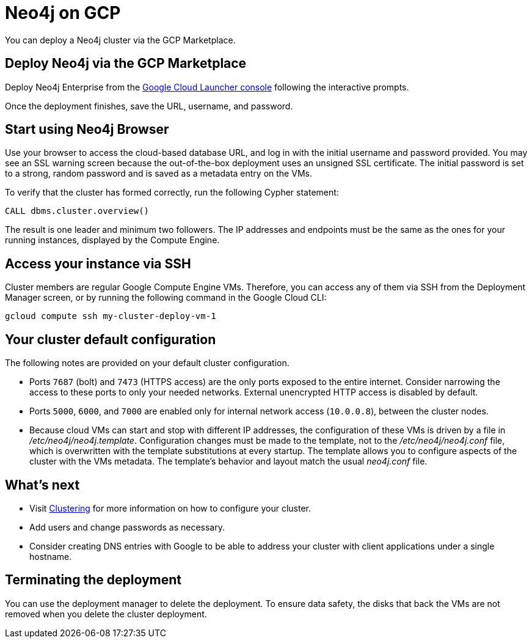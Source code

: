 :description: This page describes how to deploy and run a Neo4j cluster from the GCP Marketplace.
[[gcp]]
= Neo4j on GCP

You can deploy a Neo4j cluster via the GCP Marketplace.

== Deploy Neo4j via the GCP Marketplace

Deploy Neo4j Enterprise from the https://console.cloud.google.com/marketplace/product/neo4j/neo4j-enterprise-edition[Google Cloud Launcher console^] following the interactive prompts.

Once the deployment finishes, save the URL, username, and password.

== Start using Neo4j Browser

Use your browser to access the cloud-based database URL, and log in with the initial username and password provided.
You may see an SSL warning screen because the out-of-the-box deployment uses an unsigned SSL certificate.
The initial password is set to a strong, random password and is saved as a metadata entry on the VMs.

To verify that the cluster has formed correctly, run the following Cypher statement:

[source, cypher]
--
CALL dbms.cluster.overview()
--

The result is one leader and minimum two followers.
The IP addresses and endpoints must be the same as the ones for your running instances, displayed by the Compute Engine.

== Access your instance via SSH

Cluster members are regular Google Compute Engine VMs.
Therefore, you can access any of them via SSH from the Deployment Manager screen, or by running the following command in the Google Cloud CLI:

[source, shell]
--
gcloud compute ssh my-cluster-deploy-vm-1
--

== Your cluster default configuration

The following notes are provided on your default cluster configuration.

* Ports `7687` (bolt) and `7473` (HTTPS access) are the only ports exposed to the entire internet.
Consider narrowing the access to these ports to only your needed networks.
External unencrypted HTTP access is disabled by default.
* Ports `5000`, `6000`, and `7000` are enabled only for internal network access (`10.0.0.8`), between the cluster nodes.
* Because cloud VMs can start and stop with different IP addresses, the configuration of these VMs is driven by a file in _/etc/neo4j/neo4j.template_.
Configuration changes must be made to the template, not to the _/etc/neo4j/neo4j.conf_ file, which is overwritten with the template substitutions at every startup.
The template allows you to configure aspects of the cluster with the VMs metadata.
The template’s behavior and layout match the usual _neo4j.conf_ file.


== What’s next

* Visit xref:clustering/index.adoc[Clustering] for more information on how to configure your cluster.
* Add users and change passwords as necessary.
* Consider creating DNS entries with Google to be able to address your cluster with client applications under a single hostname.


== Terminating the deployment

You can use the deployment manager to delete the deployment.
To ensure data safety, the disks that back the VMs are not removed when you delete the cluster deployment.
